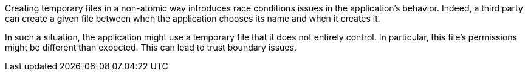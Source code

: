 Creating temporary files in a non-atomic way introduces race conditions issues
in the application's behavior. Indeed, a third party can create a given file
between when the application chooses its name and when it creates it.

In such a situation, the application might use a temporary file that it does not
entirely control. In particular, this file's permissions might be different than
expected. This can lead to trust boundary issues.